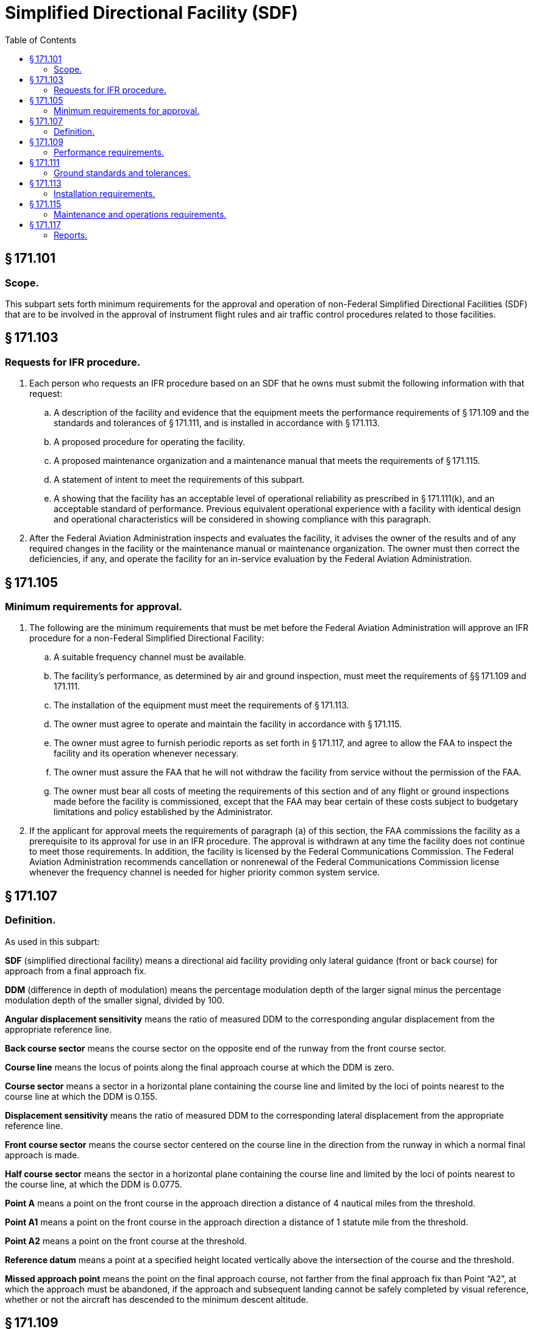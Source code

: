 # Simplified Directional Facility (SDF)
:toc:

## § 171.101

### Scope.

This subpart sets forth minimum requirements for the approval and operation of non-Federal Simplified Directional Facilities (SDF) that are to be involved in the approval of instrument flight rules and air traffic control procedures related to those facilities.

## § 171.103

### Requests for IFR procedure.

. Each person who requests an IFR procedure based on an SDF that he owns must submit the following information with that request:
.. A description of the facility and evidence that the equipment meets the performance requirements of § 171.109 and the standards and tolerances of § 171.111, and is installed in accordance with § 171.113.
.. A proposed procedure for operating the facility.
.. A proposed maintenance organization and a maintenance manual that meets the requirements of § 171.115.
.. A statement of intent to meet the requirements of this subpart.
.. A showing that the facility has an acceptable level of operational reliability as prescribed in § 171.111(k), and an acceptable standard of performance. Previous equivalent operational experience with a facility with identical design and operational characteristics will be considered in showing compliance with this paragraph.
. After the Federal Aviation Administration inspects and evaluates the facility, it advises the owner of the results and of any required changes in the facility or the maintenance manual or maintenance organization. The owner must then correct the deficiencies, if any, and operate the facility for an in-service evaluation by the Federal Aviation Administration.

## § 171.105

### Minimum requirements for approval.

. The following are the minimum requirements that must be met before the Federal Aviation Administration will approve an IFR procedure for a non-Federal Simplified Directional Facility:
.. A suitable frequency channel must be available.
.. The facility's performance, as determined by air and ground inspection, must meet the requirements of §§ 171.109 and 171.111.
.. The installation of the equipment must meet the requirements of § 171.113.
.. The owner must agree to operate and maintain the facility in accordance with § 171.115.
.. The owner must agree to furnish periodic reports as set forth in § 171.117, and agree to allow the FAA to inspect the facility and its operation whenever necessary.
.. The owner must assure the FAA that he will not withdraw the facility from service without the permission of the FAA.
.. The owner must bear all costs of meeting the requirements of this section and of any flight or ground inspections made before the facility is commissioned, except that the FAA may bear certain of these costs subject to budgetary limitations and policy established by the Administrator.
. If the applicant for approval meets the requirements of paragraph (a) of this section, the FAA commissions the facility as a prerequisite to its approval for use in an IFR procedure. The approval is withdrawn at any time the facility does not continue to meet those requirements. In addition, the facility is licensed by the Federal Communications Commission. The Federal Aviation Administration recommends cancellation or nonrenewal of the Federal Communications Commission license whenever the frequency channel is needed for higher priority common system service.

## § 171.107

### Definition.

As used in this subpart:

*SDF* (simplified directional facility) means a directional aid facility providing only lateral guidance (front or back course) for approach from a final approach fix.

*DDM* (difference in depth of modulation) means the percentage modulation depth of the larger signal minus the percentage modulation depth of the smaller signal, divided by 100.

*Angular displacement sensitivity* means the ratio of measured DDM to the corresponding angular displacement from the appropriate reference line.

*Back course sector* means the course sector on the opposite end of the runway from the front course sector.

*Course line* means the locus of points along the final approach course at which the DDM is zero.

*Course sector* means a sector in a horizontal plane containing the course line and limited by the loci of points nearest to the course line at which the DDM is 0.155.

*Displacement sensitivity* means the ratio of measured DDM to the corresponding lateral displacement from the appropriate reference line.

*Front course sector* means the course sector centered on the course line in the direction from the runway in which a normal final approach is made.

*Half course sector* means the sector in a horizontal plane containing the course line and limited by the loci of points nearest to the course line, at which the DDM is 0.0775.

*Point A* means a point on the front course in the approach direction a distance of 4 nautical miles from the threshold.

*Point A1* means a point on the front course in the approach direction a distance of 1 statute mile from the threshold.

*Point A2* means a point on the front course at the threshold.

*Reference datum* means a point at a specified height located vertically above the intersection of the course and the threshold.

*Missed approach point* means the point on the final approach course, not farther from the final approach fix than Point “A2”, at which the approach must be abandoned, if the approach and subsequent landing cannot be safely completed by visual reference, whether or not the aircraft has descended to the minimum descent altitude.

## § 171.109

### Performance requirements.

. The Simplified Directional Facility must perform in accordance with the following standards and practices:
.. The radiation from the SDF antenna system must produce a composite field pattern which is amplitude modulated by a 90 Hz and a 150 Hz tone. The radiation field pattern must produce a course sector with the 90 Hz tone predominating on one side of the course and with the 150 Hz tone predominating on the opposite side.
.. When an observer faces the SDF from the approach end of runway, the depth of modulation of the radio frequency carrier due to the 150 Hz tone must predominate on his right hand and that due to the 90 Hz tone must predominate on his left hand.
.. All horizontal angles employed in specifying the SDF field patterns must originate from the center of the antenna system which provides the signals used in the front course sector.
.. The SDF must operate on odd tenths or odd tenths plus a twentieth MHz within the frequency band 108.1 MHz to 111.95 MHz. The frequency tolerance of the radio frequency carrier must not exceed plus or minus 0.002 percent.
.. The radiated emission from the SDF must be horizontally polarized. The vertically polarized component of the radiation on the course line must not exceed that which corresponds to an error one-twentieth of the course sector width when an aircraft is positioned on the course line and is in a roll attitude of 20° from the horizontal.
.. The SDF must provide signals sufficient to allow satisfactory operation of a typical aircraft installation within the sector which extends from the center of the SDF antenna system to distances of 18 nautical miles within a plus or minus 10° sector and 10 nautical miles within the remainder of the coverage when alternative navigational facilities provide satisfactory coverage within the intermediate approach area. SDF signals must be receivable at the distances specified at and above a height of 1,000 feet above the elevation of the threshold, or the lowest altitude authorized for transition, whichever is higher. Such signals must be receivable, to the distances specified, up to a surface extending outward from the SDF antenna and inclined at 7° above the horizontal.
.. The modulation tones must be phase-locked so that within the half course sector, the demodulated 90 Hz and 150 Hz wave forms pass through zero in the same direction within 20° of phase relative to the 150 Hz component, every half cycle of the combined 90 Hz and 150 Hz wave form. However, the phase need not be measured within the half course sector.
.. The angle of convergence of the final approach course and the extended runway centerline must not exceed 30°. The final approach course must be aligned to intersect the extended runway centerline between points A1 and the runway threshold. When an operational advantage can be achieved, a final approach course that does not intersect the runway or that intersects it at a distance greater than point A1 from the threshold, may be established, if that course lies within 500 feet laterally of the extended runway centerline at a point 3,000 feet outward from the runway threshold. The mean course line must be maintained within ±10 percent of the course sector width.
.. The nominal displacement sensitivity within the half course sector must be 50 microamperes/degree. The nominal course sector width must be 6°. When an operational advantage can be achieved, a nominal displacement sensitivity of 25 microamperes/degree may be established, with a nominal course sector width of 12° with proportional displacement sensitivity. The lateral displacement sensitivity must be adjusted and maintained within the limits of plus or minus 17 percent of the nominal value.
.. The off-course (clearance) signal must increase at a substantially linear rate with respect to the angular displacement from the course line up to an angle on either side of the course line where 175 microamperes of deflection is obtained. From that angle to ±10°, the off-course deflection must not be less than 175 microamperes. From ±10° to ±35° the off-course deflection must not be less than 150 microamperes. With the course adjusted to cause any of several monitor alarm conditions, the aforementioned values of 175 microamperes in the sector 10° each side of course and 150 microamperes in the sector ±10° to ±35° may be reduced to 160 microamperes and 135 microamperes, respectively. These conditions must be met at a distance of 18 nautical miles from the SDF antenna within the sector 10° each side of course line and 10 nautical miles from the SDF antenna within the sector ±10° to ±35° each side of course line.
.. The SDF may provide a ground-to-air radiotelephone communication channel to be operated simultaneously with the navigation and identification signals, if that operation does not interfere with the basic function. If a channel is provided, it must conform with the following standards:
... The channel must be on the same radio frequency carrier or carriers as used for the SDF function, and the radiation must be horizontally polarized. Where two carriers are modulated with speech, the relative phases of the modulations on the two carriers must avoid the occurrence of nulls within the coverage of the SDF.
... On centerline, the peak modulation depth of the carrier or carriers due to the radiotelephone communications must not exceed 50 percent but must be adjusted so that the ratio of peak modulation depth due to the radiotelephone communications to that due to the identification signal is approximately 9:1.
... The audio frequency characteristics of the radiotelephone channel must be flat to within 3 db relative to the level at 1,000 Hz over the range from 300 Hz to 3,000 Hz.
.. The SDF must provide for the simultaneous transmission of an identification signal, specific to the runway and approach direction, on the same radio frequency carrier or carriers as used for the SDF function. The transmission of the identification signal must not interfere in any way with the basic SDF function.
. It must be shown during ground inspection of the design features of the equipment that there will not be conditions that will allow unsafe operations because of component failure or deterioration.
. The monitor must be checked periodically during the in-service test evaluation period for calibration and stability. These tests, and ground checks of SDF radiation characteristics must be conducted in accordance with the maintenance manual required by § 171.115(c) and must meet the standards and tolerances contained in § 171.111(j).
. The monitor system must provide a warning to the designated control point(s) when any of the conditions of § 171.111(j) occur, within the time periods specified in that paragraph.
. Flight inspection to determine the adequacy of the facility's operational performance and compliance with applicable performance requirements must be conducted in accordance with the “U.S. Standard Flight Inspection Manual.” Tolerances contained in the U.S. Standard Flight Inspection Manual, section 217, must be complied with except as stated in paragraph (f) of this section.
. Flight inspection tolerances specified in section 217 of the “U.S. Standard Flight Inspection Manual” must be complied with except as follows:
.. *Course sector width.* The nominal course sector width must be 6°. When an operational advantage can be achieved, a nominal course sector width of 12° may be established. Course sector width must be adjusted and maintained within the limits of ±17 percent of the nominal value.
.. *Course alignment.* The mean course line must be adjusted and maintained within the limits of ±10 percent of the nominal course sector width.
.. *Course structure.* Course deviations due to roughness, scalloping, or bends must be within the following limitations:
... *Front course.* (*a*) Course structure from 18 miles from runway threshold to Point A must not exceed ±40 microamperes;
... *Back course.* (*a*) Course structure 18 miles from runway threshold to 4 miles from runway threshold must not exceed ±40 microamperes. Four miles to 1 mile from R/W must not exceed ±40 microamperes decreasing to not more than ±20 microamperes, at a linear rate.

(ii) The identification signal must be produced by Class A2 modulation of the radio frequency carrier or carriers using a modulation tone of 1020 Hz within ±50 Hz. The depth of modulation must be between the limits of 5 and 15 percent except that, where a radiotelephone communication channel is provided, the depth of modulation must be adjusted so that the ratio of peak modulation depth due to radiotelephone communications to that due to the identification signal modulation is approximately 9:1. The emissions carrying the identification signal must be horizontally polarized.

(iii) The identification signal must employ the International Morse Code and consist of three letters.

(iv) The identification signal must be transmitted at a speed corresponding to approximately seven words per minute, and must be repeated at approximately equal intervals, not less than six times per minute. When SDF transmission is not available for operational use, including periods of removal of navigational components or during maintenance or test transmissions, the identification signal must be suppressed.

(*b*) Point A to Point A-1—linear decrease from not more than ±40 microamperes at Point A to not more than ±20 microamperes at Point A-1;

(*c*) Point A-1 to Missed Approach Point—not more than ±20 microamperes;

(*d*) Monitor tolerances: width ±17 percent of nominal; alignment—±10 percent of nominal course sector width.

(*b*) Monitor tolerances: width—±17 percent of nominal; alignment—±10 percent of nominal course sector width.

## § 171.111

### Ground standards and tolerances.

Compliance with this section must be shown as a condition to approval and must be maintained during operation of the SDF.

. *Frequency.* (1) The SDF must operate on odd tenths or odd tenths plus a twentieth MHz within the frequency band 108.1 MHz to 111.95 MHz. The frequency tolerance of the radio frequency carrier must not exceed plus or minus 0.002 percent.
. *Power output.* The normal carrier power output must be of a value which will provide coverage requirements of § 171.109(a)(6) when reduced by 3 dB to the monitor RF power reduction alarm point specified in § 171.111(j)(3).
. *VSWR.* (1) The VSWR of carrier and sideband feedlines must be a nominal value of 1/1 and must not exceed 1.2/1.
. *Insulation resistance.* The insulation resistance of all coaxial feedlines must be greater than 20 megohms.
. *Depth of modulation.* (1) The depth of modulation of the radio frequency carrier due to each of the 90 Hz and 150 Hz tones must be 20 percent ±2 percent along the course line.
. *Course sector width.* The standard course sector width must be 6° or 12°. The course sector must be maintained with ±17 percent of the standard.
. *Course alignment.* Course alignment must be as specified in § 171.109(a)(8).
. *Back course alignment and width.* If a back course is provided, standards and tolerances for back course sector width and alignment must be the same as course sector width and course alignment specified in paragraphs (f) and (g) of this section.
. *Clearance.* Clearance must be as specified in § 171.109(a)(10).
. *Monitor standards and tolerances.* (1) The monitor system must provide a warning to the designated control point(s) when any of the conditions described in this paragraph occur, within the time periods specified in paragraph (j)(6) of this section.
. *Mean time between failures.* The mean time between failures must not be less than 800 hours. This measure is applied only to equipment failures (monitor or transmitting equipment, including out of tolerance conditions) which result in facility shutdown. It does not relate to the responsiveness of the maintenance organization.
. *Course alignment stability.* Drift of the course alignment must not exceed one-half the monitor limit in a 1-week period.

(2) The modulating tones must be 90 Hz and 150 Hz within ±2.5 percent.

(3) The identification signal must be 1020 Hz within ±50 Hz.

(4) The total harmonic content of the 90 Hz tone must not exceed 10 percent.

(5) The total harmonic content of the 150 Hz tone must not exceed 10 percent.

(2) The sponsor will also provide additional manufacturer's ground standards and tolerances for all VSWR parameters peculiar to the equipment which can effect performance of the facility in meeting the requirements specified in §§ 171.109 and 171.111.

(2) The depth of modulation of the radio frequency carrier due to the 1020 Hz identification signal must be within 5 percent to 15 percent.

(2) Course shift alarm: The monitor must alarm and cause radiation to cease, or identification and navigation signals must be removed, if the course alignment deviates from standard alignment by 10 percent or more of the standard course sector width.

(3) RF power reduction alarm: The monitor must alarm and cause radiation to cease, or identification and navigation signals must be removed, if the output power is reduced by 3 db or more from normal.

(4) Modulation level alarm: The monitor must alarm and cause radiation to cease, or identification and navigation signals must be removed, if the 90 Hz and 150 Hz modulation levels decrease by 17 percent or more.

(5) Course sector width alarm: The monitor must alarm and cause radiation to cease, or identification and navigation signals must be removed, for a change in course sector width to a value differing by ±17 percent or more from the standard.

(6) Monitor delay before shutdown: Radiation must cease, or identification and navigation signals must be removed, within 10 seconds after a fault is detected by the monitor, and no attempt must be made to resume radiation for a period of at least 20 seconds. If an automatic recycle device is used, not more than three successive recycles may be permitted before a complete SDF shutdown occurs.

## § 171.113

### Installation requirements.

. The facility must be installed according to accepted good engineering practices, applicable electric and safety codes, and FCC requirements.
. The SDF facility must have the following basic components:
.. VHF SDF equipment and associated monitor system;
.. Remote control, and indicator equipment (remote monitor) when required by the FAA;
.. A final approach fix; and
.. Compass locator (COMLO) or marker if suitable fixes and initial approach routes are not available from existing facilities.
. The facility must have a reliable source of suitable primary power, either from a power distribution system or locally generated. Also, adequate power capacity must be provided for operation of test and working equipment at the SDF. A determination by the Federal Aviation Administration as to whether a facility will be required to have standby power for the SDF and monitor accessories to supplement the primary power will be made for each airport based upon operational minimums and density of air traffic.
. A determination by the Federal Aviation Administration as to whether a facility will be required to have dual transmitting equipment with automatic changeover for the SDF will be made for each airport based upon operational minimums and density of air traffic.
. There must be a means for determining, from the ground, the performance of the equipment (including antennae), initially and periodically.
. The facility must have the following ground-air or landline communication services:
              
.. At facilities outside of and not immediately adjacent to controlled airspace, there must be ground-air communications from the airport served by the facility. The utilization of voice on the SDF should be determined by the facility operator on an individual basis.
.. At facilities within or immediately adjacent to controlled airspace, there must be ground/air communications required by paragraph (b)(1) of this section and reliable communications (at least a landline telephone) from the airport to the nearest Federal Aviation Administration air traffic control or communications facility.
              
. At those locations where two separate SDF facilities serve opposite ends of a single runway, an interlock must insure that only the facility serving the approach direction in use can radiate, except where no operationally harmful interference results.
. At those locations where, in order to alleviate frequency congestion, the SDF facilities serving opposite ends of one runway employ identical frequencies, an interlock must insure that the facility not in operational use cannot radiate.
. Provisions for maintenance and operations by authorized persons only.
. Where an operational advantage exists, the installation may omit a back course.

## § 171.115

### Maintenance and operations requirements.

. The owner of the facility shall establish an adequate maintenance system and provide qualified maintenance personnel to maintain the facility at the level attained at the time it was commissioned. Each person who maintains a facility shall meet at a minimum the Federal Communications Commission's licensing requirements and show that he has the special knowledge and skills needed to maintain the facility, including proficiency in maintenance procedures and the use of specialized test equipment.
. The SDF must be designed and maintained so that the probability of operation within the performance requirements specified is high enough to insure an adequate level of safety. In the event out-of-tolerance conditions develop, the facility shall be removed from operation, and the designated control point notified.
. The owner must prepare, and obtain approval of, and each person operating or maintaining the facility shall comply with, an operations and maintenance manual that sets forth procedures for operations, preventive maintenance, and emergency maintenance, including instructions on each of the following:
.. Physical security of the facility. This includes provisions for designating critical areas relative to the facility and preventing or controlling movements within the facility that may adversely affect SDF operations.
.. Maintenance and operations by authorized persons only.
.. Federal Communications Commission requirements for operating personnel and maintenance personnel.
.. Posting of licenses and signs.
.. Relation between the facility and Federal Aviation Administration air traffic control facilities, with a description of the boundaries of controlled airspace over or near the facility, instructions for relaying air traffic control instructions and information (if applicable), and instructions for the operation of an air traffic advisory service if the facility is located outside of controlled airspace.
.. Notice to the Administrator of any suspension of service.
.. Detailed and specific maintenance procedures and servicing guides stating the frequency of servicing.
.. Air-ground communications, if provided, expressly written or incorporating appropriate sections of Federal Aviation Administration manuals by reference.
.. Keeping of station logs and other technical reports, and the submission of reports required by § 171.117.
.. Monitoring of the facility.
.. Names, addresses, and telephone numbers of persons to be notified in an emergency.
.. Inspection by U.S. personnel.
.. Shutdowns for routine maintenance and issue of “Notices to Airmen” for routine or emergency shutdowns, except that private use facilities may omit “Notices to Airmen.”
.. Commissioning of the facility.
.. An acceptable procedure for amending or revising the manual.
.. An explanation of the kinds of activities (such as construction or grading) in the vicinity of the facility that may require shutdown or certification of the facility by Federal Aviation Administration flight check.
.. Procedure for conducting a ground check of SDF course alignment, width and clearance.
.. The following information concerning the facility:
... Facility component locations with respect to airport layout, instrument runway, and similar areas;
... The type, make, and model of the basic radio equipment that will provide the service;
... The station power emission and frequencies of the SDF, markers and associated COMLOs, if any;
... The hours of operation;
... Station identification call letters and method of station identification and the time spacing of the identification;
... A description of the critical parts that may not be changed, adjusted, or repaired without a Federal Aviation Administration flight check to confirm published operations.
. The owner shall make a ground check of the facility each month in accordance with procedures approved by the Federal Aviation Administration at the time of commissioning, and shall report the results of the checks as provided in § 171.117.
. If the owner desires to modify the facility, he shall submit the proposal to the Federal Aviation Administration and may not allow any modifications to be made without specific approval.
. The owner's maintenance personnel shall participate in initial inspections made by the Federal Aviation Administration. In the case of subsequent inspections, the owner or his representatives shall participate.
. Whenever it is required by the Federal Aviation Administration, the owner shall incorporate improvements in SDF maintenance. In addition, he shall provide a stock of spare parts, of such a quantity, to make possible the prompt replacement of components that fail or deteriorate in service.
. The owner shall provide Federal Aviation Administration approved test instruments needed for maintenance of the facility.
. The owner shall close the facility by ceasing radiation and shall issue a “Notice to Airmen” that the facility is out of service (except that private use facilities may omit “Notices to Airmen”), upon receiving two successive pilot reports of its malfunctioning.

## § 171.117

### Reports.

The owner of each facility to which this subpart applies shall make the following reports, at the time indicated, to the Federal Aviation Administration Regional Office for the area in which the facility is located:

. Record of meter readings and adjustments (Form FAA-198). To be filled out by the owner or his maintenance representative with the equipment adjustments and meter readings as of the time of commissioning, with one copy to be kept in the permanent records of the facility and two copies to the appropriate Regional Office of the Federal Aviation Administration. The owner shall revise the form after any major repair, modification, or retuning, to reflect an accurate record of facility operation and adjustment.
. Facility maintenance log (FAA Form 6030-1) This form is a permanent record of all equipment malfunctioning met in maintaining the facility, including information on the kind of work and adjustments made, equipment failures, causes (if determined), and corrective action taken. The owner shall keep the original of each report at the facility and send a copy to the appropriate Regional Office of the Federal Aviation Administration at the end of each month in which it is prepared.
. Radio equipment operation record (Form FAA-418), containing a complete record of meter readings, recorded on each scheduled visit to the facility. The owner shall keep the original of each month's record at the facility and send a copy of it to the appropriate Regional Office of the Federal Aviation Administration.

